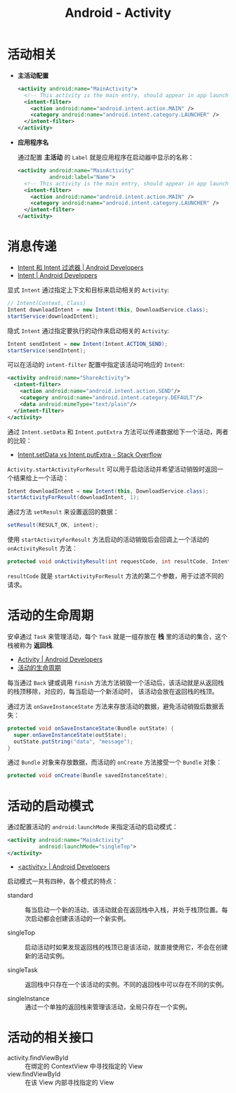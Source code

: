 #+TITLE:      Android - Activity

* 目录                                                    :TOC_4_gh:noexport:
- [[#活动相关][活动相关]]
- [[#消息传递][消息传递]]
- [[#活动的生命周期][活动的生命周期]]
- [[#活动的启动模式][活动的启动模式]]
- [[#活动的相关接口][活动的相关接口]]

* 活动相关
  + *主活动配置*

    #+BEGIN_SRC xml
      <activity android:name="MainActivity">
        <!-- This activity is the main entry, should appear in app launcher -->
        <intent-filter>
          <action android:name="android.intent.action.MAIN" />
          <category android:name="android.intent.category.LAUNCHER" />
        </intent-filter>
      </activity>
    #+END_SRC

  + *应用程序名*

    通过配置 *主活动* 的 ~Label~ 就是应用程序在启动器中显示的名称：
    #+BEGIN_SRC xml
      <activity android:name="MainActivity"
                android:label="Name">
        <!-- This activity is the main entry, should appear in app launcher -->
        <intent-filter>
          <action android:name="android.intent.action.MAIN" />
          <category android:name="android.intent.category.LAUNCHER" />
        </intent-filter>
      </activity>
    #+END_SRC

* 消息传递
  + [[https://developer.android.com/guide/components/intents-filters?hl=zh-cn][Intent 和 Intent 过滤器 | Android Developers]]
  + [[https://developer.android.com/reference/android/content/Intent?hl=zh-cn#public-constructors][Intent | Android Developers]]

  显式 ~Intent~ 通过指定上下文和目标来启动相关的 ~Activity~:
  #+BEGIN_SRC java
    // Intent(Context, Class)
    Intent downloadIntent = new Intent(this, DownloadService.class);
    startService(downloadIntent);
  #+END_SRC

  隐式 ~Intent~ 通过指定要执行的动作来启动相关的 ~Activity~:
  #+BEGIN_SRC java
    Intent sendIntent = new Intent(Intent.ACTION_SEND);
    startService(sendIntent);
  #+END_SRC

  可以在活动的 ~intent-filter~ 配置中指定该活动可响应的 ~Intent~:
  #+BEGIN_SRC xml
    <activity android:name="ShareActivity">
      <intent-filter>
        <action android:name="android.intent.action.SEND"/>
        <category android:name="android.intent.category.DEFAULT"/>
        <data android:mimeType="text/plain"/>
      </intent-filter>
    </activity>
  #+END_SRC
  
  通过 ~Intent.setData~ 和 ~Intent.putExtra~ 方法可以传递数据给下一个活动，两者的比较：
  + [[https://stackoverflow.com/questions/18794504/intent-setdata-vs-intent-putextra][Intent.setData vs Intent.putExtra - Stack Overflow]]

  ~Activity.startActivityForResult~ 可以用于启动活动并希望活动销毁时返回一个结果给上一个活动：
  #+BEGIN_SRC java
    Intent downloadIntent = new Intent(this, DownloadService.class);
    startActivityForResult(downloadIntent, 1);
  #+END_SRC

  通过方法 ~setResult~ 来设置返回的数据：
  #+BEGIN_SRC java
    setResult(RESULT_OK, intent);
  #+END_SRC

  使用 ~startActivityForResult~ 方法启动的活动销毁后会回调上一个活动的 ~onActivityResult~ 方法：
  #+BEGIN_SRC java
    protected void onActivityResult(int requestCode, int resultCode, Intent data);
  #+END_SRC

  ~resultCode~ 就是 ~startActivityForResult~ 方法的第二个参数，用于过滤不同的请求。

* 活动的生命周期
  安卓通过 ~Task~ 来管理活动，每个 ~Task~ 就是一组存放在 *栈* 里的活动的集合，这个栈被称为 *返回栈*.

  + [[https://developer.android.com/guide/components/activities?hl=zh-cn][Activity | Android Developers]]
  + [[https://developer.android.com/guide/components/activities?hl=zh-cn#Lifecycle][活动的生命周期]]

  每当通过 ~Back~ 键或调用 ~finish~ 方法方法销毁一个活动后，该活动就是从返回栈的栈顶移除，对应的，每当启动一个新活动时，
  该活动会放在返回栈的栈顶。

  通过方法 ~onSaveInstanceState~ 方法来存放活动的数据，避免活动销毁后数据丢失：
  #+BEGIN_SRC java
    protected void onSaveInstanceState(Bundle outState) {
      super.onSaveInstanceState(outState);
      outState.putString("data", "message");
    }
  #+END_SRC

  通过 ~Bundle~ 对象来存放数据，而活动的 ~onCreate~ 方法接受一个 ~Bundle~ 对象：
  #+BEGIN_SRC java
    protected void onCreate(Bundle savedInstanceState);
  #+END_SRC

* 活动的启动模式
  通过配置活动的 ~android:launchMode~ 来指定活动的启动模式：
  #+BEGIN_SRC xml
    <activity android:name="MainActivity"
              android:launchMode="singleTop">
    </activity>
  #+END_SRC

  + [[https://developer.android.com/guide/topics/manifest/activity-element?hl=zh-cn#lmode][<activity> | Android Developers]]
  
  启动模式一共有四种，各个模式的特点：
  + standard :: 每当启动一个新的活动，该活动就会在返回栈中入栈，并处于栈顶位置。每次启动都会创建该活动的一个新实例。

  + singleTop :: 启动活动时如果发现返回栈的栈顶已是该活动，就直接使用它，不会在创建新的活动实例。

  + singleTask :: 返回栈中只存在一个该活动的实例。不同的返回栈中可以存在不同的实例。

  + singleInstance :: 通过一个单独的返回栈来管理该活动，全局只存在一个实例。

* 活动的相关接口
  + activity.findViewById :: 在绑定的 ContextView 中寻找指定的 View
  + view.findViewById :: 在该 View 内部寻找指定的 View

